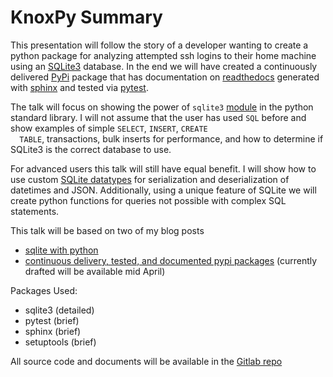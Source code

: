 * KnoxPy Summary

  This presentation will follow the story of a developer wanting to
  create a python package for analyzing attempted ssh logins to their
  home machine using an [[https://sqlite.org/index.html][SQLite3]] database. In the end we will have
  created a continuously delivered [[https://pypi.org/][PyPi]] package that has documentation
  on [[https://readthedocs.org/][readthedocs]] generated with [[http://www.sphinx-doc.org/en/stable/][sphinx]] and tested via [[https://docs.pytest.org/en/latest/][pytest]].

  The talk will focus on showing the power of =sqlite3= [[https://docs.python.org/3/library/sqlite3.html][module]] in the
  python standard library. I will not assume that the user has used
  =SQL= before and show examples of simple =SELECT=, =INSERT=, =CREATE
  TABLE=, transactions, bulk inserts for performance, and how to
  determine if SQLite3 is the correct database to use.

  For advanced users this talk will still have equal benefit. I will
  show how to use custom [[https://www.sqlite.org/datatype3.html][SQLite datatypes]] for serialization and
  deserialization of datetimes and JSON. Additionally, using a unique
  feature of SQLite we will create python functions for queries not
  possible with complex SQL statements.

  This talk will be based on two of my blog posts
    - [[https://chrisostrouchov.com/post/python_sqlite/][sqlite with python]]
    - [[https://chrisostrouchov.com/post/cd_tested_doc_pypi_package/][continuous delivery, tested, and documented pypi packages]]
      (currently drafted will be available mid April)

  Packages Used:
    - sqlite3 (detailed)
    - pytest (brief)
    - sphinx (brief)
    - setuptools (brief)

  All source code and documents will be available in the [[https://gitlab.com/costrouc/knoxpy-sqlite-pypi-readthedocs][Gitlab repo]]
